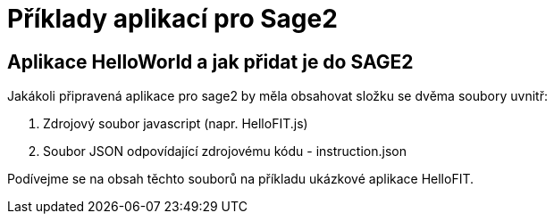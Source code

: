 = Příklady aplikací pro Sage2 

== Aplikace HelloWorld a jak přidat je do SAGE2

Jakákoli připravená aplikace pro sage2 by měla obsahovat složku se dvěma soubory uvnitř:

  1. Zdrojový soubor javascript (napr. HelloFIT.js)
  
  2. Soubor JSON odpovídající zdrojovému kódu - instruction.json 
  
Podívejme se na obsah těchto souborů na příkladu ukázkové aplikace HelloFIT.

